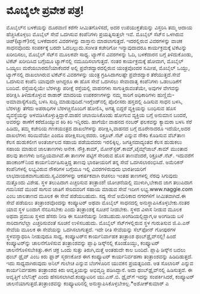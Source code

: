* ಮೊಬೈಲೇ ಪ್ರವೇಶ ಪತ್ರ!

ಮೊಬೈಲ್‌ನ ಬಳಕೆಯನ್ನು ದೂರವಾಣಿ ಕರೆಗೇ ಸೀಮಿತಗೊಳಿಸದೆ, ಅದರ ಉಪಯುಕ್ತತೆಯನ್ನು
ವಿಸ್ತರಿಸಿ ತಮ್ಮ ಆದಾಯ ಹೆಚ್ಚಿಸಿಕೊಳ್ಳಲು ಮೊಬೈಲ್ ಸೇವೆ ಒದಗಿಸುವ ಕಂಪೆನಿಗಳು
ಪ್ರಯತ್ನಿಸುತ್ತಲೇ ಇವೆ. ಮೊಬೈಲ್ ಸೆಟ್‌ನ ಒಳಗಿರುವ ಚಿಪ್‌(ಟ್ಯಾಗ್)ನಲ್ಲಿ ಬಳಕೆದಾರನ
ವಿವರಗಳನ್ನು ದಾಸ್ತಾನು ಮಾಡಲಾಗುತ್ತದೆ. ಇದರಲ್ಲಿರುವ ವಿವರಗಳನ್ನು ವಾಚಕ ಸಾಧನವೊಂದು
ಸಂಪರ್ಕಕ್ಕೆ ಬರದೇ ಓದಬಲ್ಲುದು.ಸಂಗೀತ ಕಚೇರಿಗೋ ಇನ್ಯಾವುದಾದರೂ ಕಾರ್ಯಕ್ರಮಕ್ಕೆ
ಟಿಕೆಟನ್ನು ಖರೀದಿಸಲು, ಮೊಬೈಲ್ ಸೆಟ್‌ನ ಮೂಲಕವೇ ಸಾಧ್ಯ. ಟ್ಯಾಗ್‌ನ ವಿವರಗಳನ್ನು ಓದಿ,
ಬಳಕೆದಾರನ ಬಗ್ಗೆ ತಿಳಿದುಕೊಂಡು, ಟಿಕೆಟ್ ಖರೀದಿಸಿದ ಬಗ್ಗೆಯೂ ಟ್ಯಾಗ್‌ನಲ್ಲಿ
ನಮೂದಿಸಲಾಗುತ್ತದೆ. ನಂತರ ಕಾರ್ಯಕ್ರಮಕ್ಕೆ ಹೋದಾಗ, ಮೊಬೈಲ್ ಒಯ್ಯಲು
ಮರೆಯಬಾರದು!ಯಾಕೆಂದರೆ ಅಲ್ಲಿ ಪ್ರವೇಶದ್ವಾರದಲ್ಲಿರುವ ಯಂತ್ರವೊಂದರ ಸಮೀಪ, ಮೊಬೈಲ್
ಒಯ್ದು, ಟ್ಯಾಗ್‌ನಲ್ಲಿ ದಾಖಲಾಗಿರುವ ಟಿಕೆಟ್‌ನ ವಿವರಗಳನ್ನು ಯಂತ್ರ ಗ್ರಹಿಸಿದಾಗಲಷ್ಟೇ
ಪ್ರವೇಶದ್ವಾರ ತೆರೆಯುತ್ತದೆ.ಸೇವೆ ಒದಗಿಸುವ ಕಂಪೆನಿ ಯಾವುದೇ ಆಗಿದ್ದರೂ ಈ ಹೊಸ ಸೇವೆ
ಒದಗಿಸಲು ಸೇವಾದಾತೃ ಕಂಪೆನಿಗಳು ಒಡಂಬಡಿಕೆಗೆ ಬಂದಿವೆ.
ರಸ್ತೆಯಲ್ಲಿಯೇ ಬೆರಳಚ್ಚು ಪರೀಕ್ಷೆ
ರಸ್ತೆಯಲ್ಲಿ ವಾಹನಗಳು ಸಾಗುತ್ತಿರುವಂತೆಯೇ, ಅವುಗಳ ವೇಗವನ್ನು ಪರೀಕ್ಷಿಸಿ
ತಿಳಿದುಕೊಳ್ಳುವ ರಾಡಾರ್‍ ಮಾದರಿಯ ಉಪಕರಣಗಳನ್ನು ನಮ್ಮ ಸಾರಿಗೆ ಅಧಿಕಾರಿಗಳು
ಹುಣ್ಣಿಮೆ-ಅಮಾವಾಸ್ಯೆಗೊಮ್ಮೆ ಬಳಸಿ ಸುದ್ದಿ ಮಾಡುವುದಿದೆ.ಇಂಗ್ಲೆಂಡ್‌ನಲ್ಲಿ ಪೊಲೀಸರು
ಹಸ್ತದಲ್ಲಿ ಹಿಡಿಸುವ ಸಾಧನ ಬಳಸಿ, ಬೆರಳಚ್ಚು ತೆಗೆದು ಅಪರಾಧಿಗಳ ಬೆರಳಚ್ಚಿನೊಂದಿಗೆ
ಹೋಲಿಸಿ, ಅಗತ್ಯ ಬಿದ್ದರೆ ವ್ಯಕ್ತಿಯನ್ನು ಬಂಧಿಸುವ ಹೊಸ ವ್ಯವಸ್ಥೆಯನ್ನು
ಅಳವಡಿಸಿಕೊಳ್ಳುತ್ತಿದ್ದಾರೆ.ವಾಹನ ಚಲಾಯಿಸಿಕೊಂಡು ಹೋಗುವ ವ್ಯಕ್ತಿಯ ಬಗ್ಗೆ ಅನುಮಾನ
ಬಂದರೆ, ಅವರನ್ನು ಠಾಣೆಗೆ ಕರೆದೊಯ್ಯುವ ಕಿರಿ ಕಿರಿ ಇನ್ನಿರದು. ಹಾಗೆಯೇ ವಾಹನದ ನಂಬರ್‍
ಫಲಕವನ್ನು ಕ್ಯಾಮರಾ ಬಳಸಿ ಸೆರೆ ಹಿಡಿದು, ತಮ್ಮ ಕಚೇರಿಯ ಗಣಕಯಂತ್ರದ ದಾಖಲೆಗಳನ್ನು
ಪರೀಕ್ಷಿಸಿ,ವಾಹನದ ಬಗ್ಗೆ ದೂರೇನಾದರೂ ಇದೆಯೇ,ಅದರ ದಾಖಲೆಗಳು ಸರಿಯಿವೆಯೇ ಎಂದೂ
ಪರೀಕ್ಷಿಸಬಲ್ಲರವರು.
ರಿಕ್ರೂಟ್.ನೆಟ್ ಎನ್ನುವ ನೌಕರಿ ಕೊಡಿಸುವ
ವೆಬ್‌ತಾಣ ಕೆಲಸ ಹುಡುಕಲೀಗ ಅಂತರ್ಜಾಲದ ಸಹಾಯ ಪಡೆಯದವರು ಇರಲಿಕ್ಕಿಲ್ಲ.
ಜಗತ್ತಿನದಾದ್ಯಂತದ ಕೆಲಸ ಹುಡುಕಲು ಸಹಾಯ ಮಾಡುವ ಜಾಲತಾಣಗಳು ಅನೇಕ. ನೌಕ್ರಿ.ಕಾಮ್,
ಮೋನ್‌ಸ್ಟರ್‍.ಕಾಮ್,ಟೈಮ್ಸ್‌ಜಾಬ್.ಕಾಮ್ ಮುಂತಾದ ಹಲವು ತಾಣಗಳು ಜನಪ್ರಿಯವಾಗಿವೆ.ಈ
ತಾಣಗಳ ಪಟ್ಟಿಗೆ ಸೇರಿರುವ ಹೊಸ ತಾಣವೆಂದರೆ, ರಿಕ್ರೂಟ್.ನೆಟ್. ಇದುವರೆಗೆ
ಹಾಂಕಾಂಗ್‌ನಿಂದ ಕಾರ್ಯನಿರ್ವಹಿಸುತ್ತಿದ್ದ ತಾಣವು ಭಾರತೀಯರಿಗೆ ತನ್ನ ಸೇವೆ
ಒದಗಿಸಲಾರಂಭಿಸಿದೆ. ಅಮೆರಿಕನ್ ಕಂಪೆನಿಗಳಲ್ಲಿ ಲಭ್ಯವಿರುವ ನೌಕರಿಗಳ ಬಗ್ಗೆಯೂ ಇಲ್ಲಿ
ವಿವರಗಳಿರುವುದು ಭಾರತೀಯರಿಗೆ ಲಾಭದಾಯಕವಾಗಬಹುದು.ಸ್ವವಿವರಗಳನ್ನು ಆಕರ್ಷಕವಾಗಿ ರಚಿಸಲು
ಇಂತಹ ತಾಣಗಳಲ್ಲಿ ನೆರವು ಸಿಗುವುದು ಮತ್ತೊಂದು ವಿಶೇಷ.
ಸ್ಥಳ ತಲುಪಿದಾಗ ಎಚ್ಚರಿಸುವ ತಂತ್ರಾಂಶ!
ಯೋಚನೆಯಲ್ಲಿ ಮುಳುಗಿ,ಬೇಕಾದ ಜಾಗ ತಲುಪಿದಾಗ ಗಮನಿಸದೆ ಮುಂದೆ ಸಾಗುವ ಜಾತಿಗೆ
ಸೇರಿದವರಿಗೆ ಸಹಾಯ ಮಾಡುವ ಸೇವೆ ಇದೀಗ ಲಭ್ಯ.www.naggie.com ಎಂಬ ಜಾಲತಾಣದ ಮೂಲಕ ಈ
ಸೇವೆ ಪಡೆಯಬಹುದು. ಸದ್ಯ ಸೇವೆ ಅಮೆರಿಕಾದ ನಗರಗಳಿಗೆ ಸೀಮಿತವಾಗಿದೆ.ಈ ಸೇವೆ ಪಡೆಯಲು
ತಂತ್ರಾಂಶವೊಂದನ್ನು ಕಂಪ್ಯೂಟರ್‍ ಅಥವಾ ಮೊಬೈಲ್ ಸಾಧನದಲ್ಲಿ
ಅನುಸ್ಥಾಪಿಸಿಕೊಳ್ಳಬೇಕು.ನಂತರ ಯಾವ ಸ್ಥಳ ಬಂದಾಗ ನೆನಪಿಸಬೇಕು ಎಂದು ತಂತ್ರಾಂಶಕ್ಕೆ
ಸೂಚನೆ ನೀಡಬೇಕು. ಸ್ಥಳದ ವಿಳಾಸ ನೀಡುವ ಮೂಲಕ ಅಥವಾ ಪ್ರಮುಖ ಸ್ಥಳದ ಹೆಸರು ನೀಡಿ ಈ
ಸೂಚನೆಯನ್ನು ನೀಡಬಹುದು.ಅಂಗಡಿಯಲ್ಲಿದ್ದಾಗ,ಆ ಅಂಗಡಿಯ ಬಳಿ ಸಾರಿದಾಗಲೆಲ್ಲಾ
ಎಚ್ಚರಿಸುವಂತೆ ಸೂಚನೆ ಉಳಿಸಬಹುದು. ಮೊಬೈಲ್ ಸೆಟ್‌ಗಳಲ್ಲಿರುವ ಸ್ಥಳ ಗುರುತಿಸುವ
ಜಿ.ಪಿ.ಎಸ್ ಸೇವೆಯ ಮೂಲಕ ಈ ಸೇವೆಯನ್ನು ಒದಗಿಸಲಾಗುತ್ತದೆ. ಇದೇ ರೀತಿ ಸೇವೆಯನ್ನು
ಸೆಲ್‌ಫೋನ್ ಗೋಪುರಗಳ ಸ್ಥಳವನ್ನಾಧರಿಸಿ ನೀಡುವುದೂ ಸಾಧ್ಯ.
ಕಂಪ್ಯೂಟರ್‌ನ ಕಾರ್ಯನಿರ್ವಾಹಕ ತಂತ್ರಾಂಶ ಥಂಬ್‌ಡ್ರೈವ್‌ನಲ್ಲಿ!
 ಹಿಂದೆ ಕಂಪ್ಯೂಟರ್‌ನ್ನು ಚಾಲನೆಗೊಳಿಸುವ ತಂತ್ರಾಂಶವನ್ನು ಪ್ಲಾಫಿ ಡಿಸ್ಕ್‌ನಲ್ಲಿ
ಕೊಂಡೊಯ್ದು, ಕಂಪ್ಯೂಟರ್‍ ಚಾಲನೆಗೊಳಿಸಬೇಕಿತ್ತು.ಈಗ ಚಕ್ರ ಒಂದು ಸುತ್ತು
ತಿರುಗಿ,ಮತ್ತೆ ಅಂತಹುದೇ ಕಾಲ ಬಂದಿದೆ. ಪ್ಲಾಫಿ ಡಿಸ್ಕ್‌ನ ಬದಲು ಥಂಬ್ ಡ್ರೈವ್ ಎಂಬ
ಕಿರು ಫ್ಲಾಶ್ ಸ್ಮರಣಕೋಶ ಈಗ ಕಂಪ್ಯೂಟರ್‍ ಕಾರ್ಯನಿರ್ವಹಣಾ ತಂತ್ರಾಂಶವನ್ನು
ಹಿಡಿದಿಡುತ್ತದೆ. ಇದು ಸಾಧ್ಯವಾಗಿರುವುದು ಅನಿಲ್ ಗುಲೇಚ ಎನ್ನುವ ಬೆಂಗಳೂರಿನ ಯುವಕನ
ಪ್ರಯತ್ನದಿಂದ. ಆತ ಸೊಲಾರಿಸ್‌ ಎನ್ನುವ ಕಾರ್ಯನಿರ್ವಹಣಾ ತಂತ್ರಾಂಶದ ಕಿರು
ಆವೃತ್ತಿಯನ್ನು ಅಭಿವೃದ್ಧಿ ಪಡಿಸಿದ್ದಾನೆ. ಅದು ಥಂಬ್‌ಡ್ರೈವ್‌ನಲ್ಲಿ ಹಿಡಿಸುತ್ತದೆ. ಈ
ಆವೃತ್ತಿಗೆ ಬೆಲೆನಿಕ್ಸ್ ಎಂದು ಹೆಸರಿಸಲಾಗಿದೆ.ಕಂಪ್ಯೂಟರಿನ ಯು.ಎಸ್.ಬಿ. ಡ್ರೈವ್‌ಗೆ
ಇದನ್ನು ಸಂಪರ್ಕಿಸಿದರೆ, ಕಂಪ್ಯೂಟರ್‍ ಚಾಲನೆಯಾಗುತ್ತದೆ.ತಂತ್ರಾಂಶವನ್ನು
ಕಂಪ್ಯೂಟರಿನಲ್ಲಿ ಅನುಸ್ಥಾಪಿಸಿಕೊಳ್ಳಬೇಕಿಲ್ಲ.*ಅಶೋಕ್‌ಕುಮಾರ್‍ ಎ

